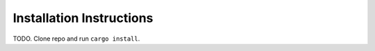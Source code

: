 ----------------------------------
Installation Instructions
----------------------------------

TODO. Clone repo and run ``cargo install``.
